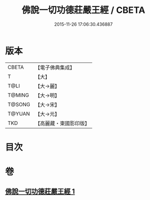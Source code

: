 #+TITLE: 佛說一切功德莊嚴王經 / CBETA
#+DATE: 2015-11-26 17:06:30.436887
* 版本
 |     CBETA|【電子佛典集成】|
 |         T|【大】     |
 |      T@LI|【大→麗】   |
 |    T@MING|【大→明】   |
 |    T@SONG|【大→宋】   |
 |    T@YUAN|【大→元】   |
 |       TKD|【高麗藏・東國影印版】|

* 目次
* 卷
** [[file:KR6j0605_001.txt][佛說一切功德莊嚴王經 1]]
